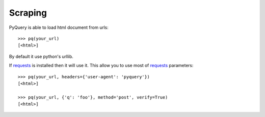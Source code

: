 Scraping
=========

..
  >>> from pyquery.ajax import PyQuery as pq

PyQuery is able to load html document from urls::

  >>> pq(your_url)
  [<html>]

By default it use python's urllib.

If `requests`_ is installed then it will use it. This allow you to use most of `requests`_ parameters::

  >>> pq(your_url, headers={'user-agent': 'pyquery'})
  [<html>]

  >>> pq(your_url, {'q': 'foo'}, method='post', verify=True)
  [<html>]

.. _requests: http://docs.python-requests.org/en/latest/
